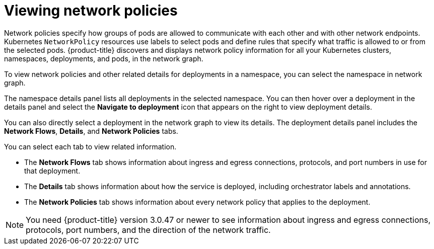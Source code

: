 // Module included in the following assemblies:
//
// * operating/manage-network-policies.adoc
:_content-type: CONCEPT
[id="view-network-policies_{context}"]
= Viewing network policies

[role="_abstract"]
Network policies specify how groups of pods are allowed to communicate with each other and with other network endpoints.
Kubernetes `NetworkPolicy` resources use labels to select pods and define rules that specify what traffic is allowed to or from the selected pods.
{product-title} discovers and displays network policy information for all your Kubernetes clusters, namespaces, deployments, and pods, in the network graph.

To view network policies and other related details for deployments in a namespace, you can select the namespace in network graph.

The namespace details panel lists all deployments in the selected namespace.
You can then hover over a deployment in the details panel and select the *Navigate to deployment* icon that appears on the right to view deployment details.

You can also directly select a deployment in the network graph to view its details.
The deployment details panel includes the *Network Flows*, *Details*, and *Network Policies* tabs.

You can select each tab to view related information.

* The *Network Flows* tab shows information about ingress and egress connections, protocols, and port numbers in use for that deployment.
* The *Details* tab shows information about how the service is deployed, including orchestrator labels and annotations.
* The *Network Policies* tab shows information about every network policy that applies to the deployment.

[NOTE]
====
You need {product-title} version 3.0.47 or newer to see information about ingress and egress connections, protocols, port numbers, and the direction of the network traffic.
====